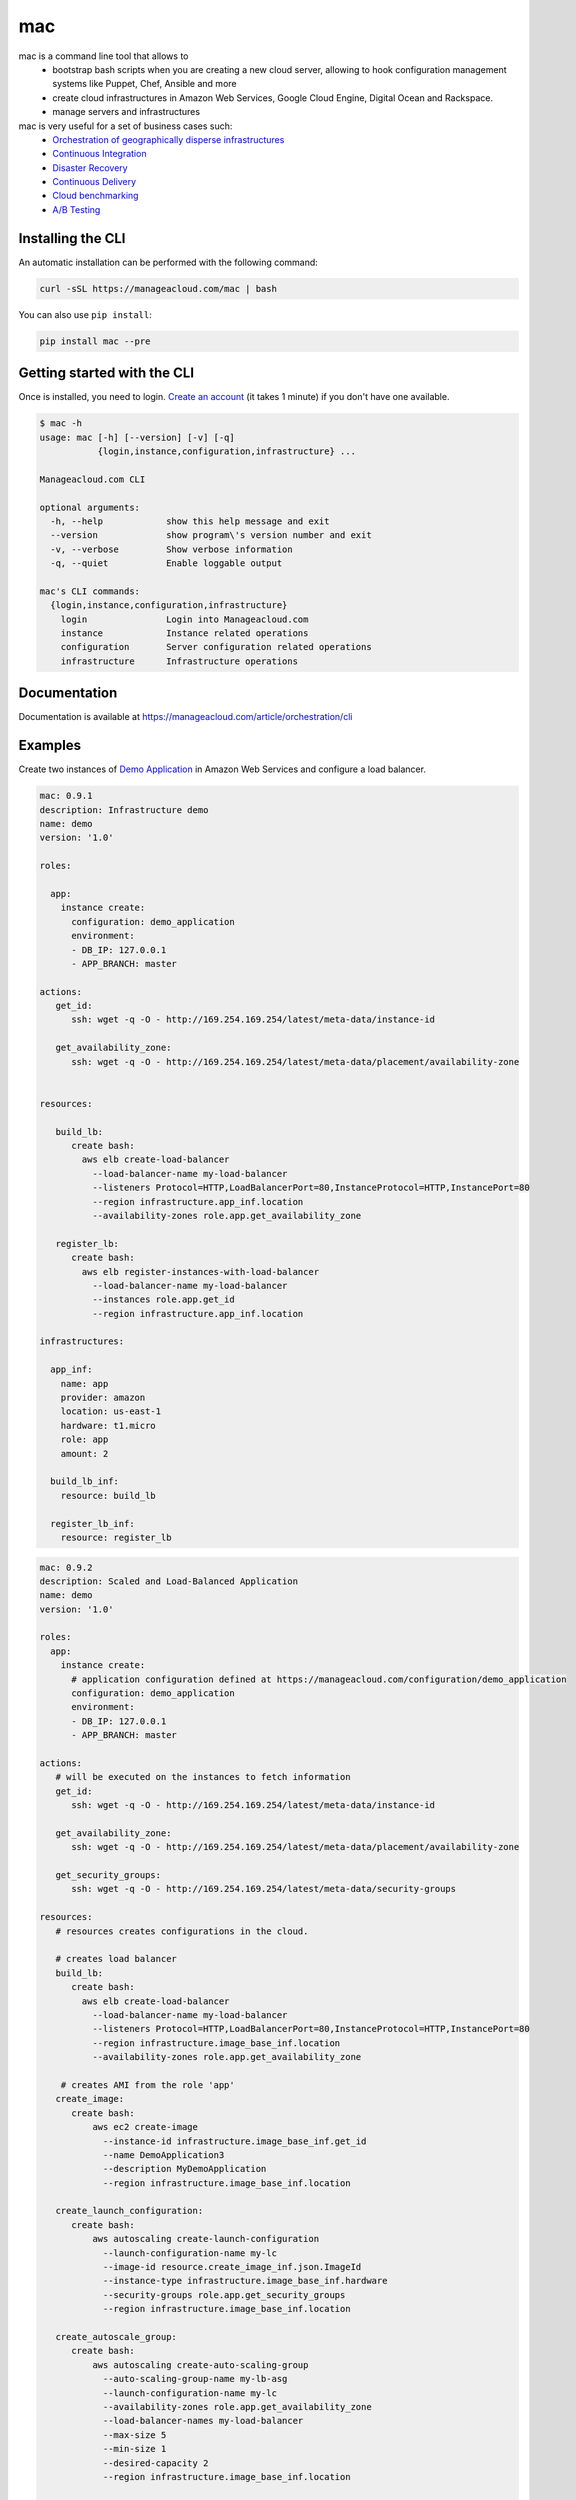 mac
====

mac is a command line tool that allows to
  - bootstrap bash scripts when you are creating a new cloud server, allowing to hook configuration management systems like Puppet, Chef, Ansible and more
  - create cloud infrastructures in Amazon Web Services, Google Cloud Engine, Digital Ocean and Rackspace.
  - manage servers and infrastructures

mac is very useful for a set of business cases such:
 - `Orchestration of geographically disperse infrastructures <https://manageacloud.com/case-study/geographically-disperse-infrastructures>`_
 - `Continuous Integration <https://manageacloud.com/case-study/continuous-integration>`_
 - `Disaster Recovery <https://manageacloud.com/case-study/disaster-recovery>`_
 - `Continuous Delivery <https://manageacloud.com/case-study/continuous-delivery>`_
 - `Cloud benchmarking <https://manageacloud.com/case-study/cloud-benchmark>`_
 - `A/B Testing <https//manageacloud.com/case-study/ab-testing>`_



Installing the CLI
------------------

An automatic installation can be performed with the following command:

.. sourcecode:: bash

    curl -sSL https://manageacloud.com/mac | bash

You can also use ``pip install``:

.. sourcecode:: bash

    pip install mac --pre


Getting started with the CLI
----------------------------

Once is installed, you need to login. `Create an account <https://manageacloud.com/register>`_ (it takes 1 minute)
if you don't have one available.

.. sourcecode:: bash

    $ mac -h
    usage: mac [-h] [--version] [-v] [-q]
               {login,instance,configuration,infrastructure} ...

    Manageacloud.com CLI

    optional arguments:
      -h, --help            show this help message and exit
      --version             show program\'s version number and exit
      -v, --verbose         Show verbose information
      -q, --quiet           Enable loggable output

    mac's CLI commands:
      {login,instance,configuration,infrastructure}
        login               Login into Manageacloud.com
        instance            Instance related operations
        configuration       Server configuration related operations
        infrastructure      Infrastructure operations

Documentation
-------------
Documentation is available at https://manageacloud.com/article/orchestration/cli

Examples
--------

Create two instances of `Demo Application <https://manageacloud.com/configuration/demo_application>`_ in Amazon Web Services and configure a load balancer.

.. sourcecode:: yaml

    mac: 0.9.1
    description: Infrastructure demo
    name: demo
    version: '1.0'

    roles:

      app:
        instance create:
          configuration: demo_application
          environment:
          - DB_IP: 127.0.0.1
          - APP_BRANCH: master

    actions:
       get_id:
          ssh: wget -q -O - http://169.254.169.254/latest/meta-data/instance-id

       get_availability_zone:
          ssh: wget -q -O - http://169.254.169.254/latest/meta-data/placement/availability-zone


    resources:

       build_lb:
          create bash:
            aws elb create-load-balancer
              --load-balancer-name my-load-balancer
              --listeners Protocol=HTTP,LoadBalancerPort=80,InstanceProtocol=HTTP,InstancePort=80
              --region infrastructure.app_inf.location
              --availability-zones role.app.get_availability_zone

       register_lb:
          create bash:
            aws elb register-instances-with-load-balancer
              --load-balancer-name my-load-balancer
              --instances role.app.get_id
              --region infrastructure.app_inf.location

    infrastructures:

      app_inf:
        name: app
        provider: amazon
        location: us-east-1
        hardware: t1.micro
        role: app
        amount: 2

      build_lb_inf:
        resource: build_lb

      register_lb_inf:
        resource: register_lb


.. sourcecode:: yaml

    mac: 0.9.2
    description: Scaled and Load-Balanced Application
    name: demo
    version: '1.0'

    roles:
      app:
        instance create:
          # application configuration defined at https://manageacloud.com/configuration/demo_application
          configuration: demo_application
          environment:
          - DB_IP: 127.0.0.1
          - APP_BRANCH: master

    actions:
       # will be executed on the instances to fetch information
       get_id:
          ssh: wget -q -O - http://169.254.169.254/latest/meta-data/instance-id

       get_availability_zone:
          ssh: wget -q -O - http://169.254.169.254/latest/meta-data/placement/availability-zone

       get_security_groups:
          ssh: wget -q -O - http://169.254.169.254/latest/meta-data/security-groups

    resources:
       # resources creates configurations in the cloud.

       # creates load balancer
       build_lb:
          create bash:
            aws elb create-load-balancer
              --load-balancer-name my-load-balancer
              --listeners Protocol=HTTP,LoadBalancerPort=80,InstanceProtocol=HTTP,InstancePort=80
              --region infrastructure.image_base_inf.location
              --availability-zones role.app.get_availability_zone

        # creates AMI from the role 'app'
       create_image:
          create bash:
              aws ec2 create-image
                --instance-id infrastructure.image_base_inf.get_id
                --name DemoApplication3
                --description MyDemoApplication
                --region infrastructure.image_base_inf.location

       create_launch_configuration:
          create bash:
              aws autoscaling create-launch-configuration
                --launch-configuration-name my-lc
                --image-id resource.create_image_inf.json.ImageId
                --instance-type infrastructure.image_base_inf.hardware
                --security-groups role.app.get_security_groups
                --region infrastructure.image_base_inf.location

       create_autoscale_group:
          create bash:
              aws autoscaling create-auto-scaling-group
                --auto-scaling-group-name my-lb-asg
                --launch-configuration-name my-lc
                --availability-zones role.app.get_availability_zone
                --load-balancer-names my-load-balancer
                --max-size 5
                --min-size 1
                --desired-capacity 2
                --region infrastructure.image_base_inf.location

    infrastructures:  # infrastructures runs everything. The order is preserved.

      # create E2C instance using the configuration for role 'app'
      image_base_inf:
        name: app
        provider: amazon
        location: us-east-1
        hardware: t1.micro
        role: app
        amount: 1

      # create the load balancer
      build_lb_inf:
        resource: build_lb

      # create the AMI from the E2C instance created before
      create_image_inf:
        ready: role.app
        resource: create_image

      # create launch configuration
      create_launch_configuration_inf:
        resource: create_launch_configuration

      # create autoscale group
      create_autoscale_group_inf:
        resource: create_autoscale_group

Demo requirements:
 - Install and configure `aws cli <http://docs.aws.amazon.com/cli/latest/userguide/installing.html#install-with-pip>`_ and `mac cli <https://manageacloud.com/article/orchestration/cli/installation>`_
 - Deploy a production server at `Manageacloud <https://manageacloud.com/login>`_ (sign up takes 1 minute)
 - save the previous contents to a file called ``infrastructure.macfile`` and run the command ``mac infrastructure macfile infrastructure.macfile``


Build status
------------

|mac-1| `Wheezy 7 <https://manageacloud.com/configuration/mac/builds>`_

|mac-2| `Ubuntu Trusty Tahr 14.04 <https://manageacloud.com/configuration/mac/builds>`_

|mac-3| `CentOS 6.5 <https://manageacloud.com/configuration/mac/builds>`_

|mac-5| `CentOS 7 <https://manageacloud.com/configuration/mac/builds>`_

|mac-6| `Ubuntu Utopic Unicorn 14.10 <https://manageacloud.com/configuration/mac/builds>`_

|mac-7| `Debian Jessie 8 <https://manageacloud.com/configuration/mac/builds>`_

|mac-8| `Ubuntu Ubuntu Vivid Vervet 15.04 <https://manageacloud.com/configuration/mac/builds>`_

.. |mac-1| image:: https://manageacloud.com/configuration/mac/build/1/image
.. _mac-1: https://manageacloud.com/configuration/mac/builds
.. |mac-2| image:: https://manageacloud.com/configuration/mac/build/2/image
.. _mac-2: https://manageacloud.com/configuration/mac/builds
.. |mac-3| image:: https://manageacloud.com/configuration/mac/build/3/image
.. _mac-3: https://manageacloud.com/configuration/mac/builds
.. |mac-5| image:: https://manageacloud.com/configuration/mac/build/5/image
.. _mac-5: https://manageacloud.com/configuration/mac/builds
.. |mac-6| image:: https://manageacloud.com/configuration/mac/build/6/image
.. _mac-6: https://manageacloud.com/configuration/mac/builds
.. |mac-7| image:: https://manageacloud.com/configuration/mac/build/7/image
.. _mac-7: https://manageacloud.com/configuration/mac/builds
.. |mac-8| image:: https://manageacloud.com/configuration/mac/build/8/image
.. _mac-8: https://manageacloud.com/configuration/mac/builds